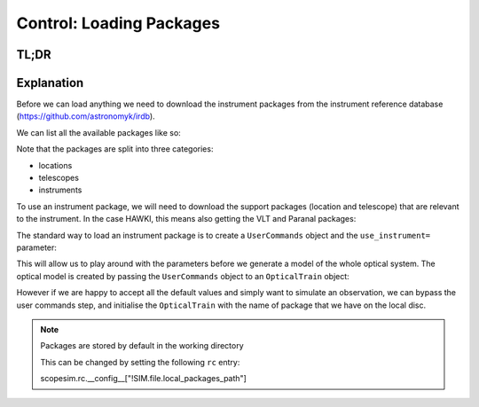 Control: Loading Packages
=========================

TL;DR
-----

.. jupyter-execute::
    :raises:

    import scopesim, os
    if not os.path.exists("./temp/"): os.mkdir("./temp/")

    scopesim.rc.__config__["!SIM.file.local_packages_path"] = "./temp/"

    pkg_names = ["locations/Paranal", "telescopes/VLT", "instruments/HAWKI"]
    scopesim.server.download_package(pkg_names)

    cmds = scopesim.UserCommands(use_instrument="HAWKI")
    hawki = scopesim.OpticalTrain(cmds)


Explanation
-----------

Before we can load anything we need to download the instrument packages from the
instrument reference database (https://github.com/astronomyk/irdb).

We can list all the available packages like so:

.. jupyter-execute::
    :raises:

    scopesim.server.list_packages()


Note that the packages are split into three categories:

* locations
* telescopes
* instruments

To use an instrument package, we will need to download the support packages (location and telescope) that are relevant to the instrument.
In the case HAWKI, this means also getting the VLT and Paranal packages:

.. jupyter-execute::
    :raises:

    pkg_names = ["locations/Paranal", "telescopes/VLT", "instruments/HAWKI"]
    scopesim.server.download_package(pkg_names)


The standard way to load an instrument package is to create a ``UserCommands``
object and the ``use_instrument=`` parameter:


.. jupyter-execute::
    :raises:

    hawki_cmds = scopesim.UserCommands(use_instrument="HAWKI")

This will allow us to play around with the parameters before we generate a model
of the whole optical system.
The optical model is created by passing the ``UserCommands`` object to an
``OpticalTrain`` object:

.. jupyter-execute::
    :raises:

    hawki = scopesim.OpticalTrain(hawki_cmds)

However if we are happy to accept all the default values and simply want to
simulate an observation, we can bypass the user commands step, and initialise
the ``OpticalTrain`` with the name of package that we have on the local disc.

.. jupyter-execute::
    :raises:

    hawki = scopesim.OpticalTrain("HAWKI")

.. note:: Packages are stored by default in the working directory

   This can be changed by setting the following ``rc`` entry::

   scopesim.rc.__config__["!SIM.file.local_packages_path"]

